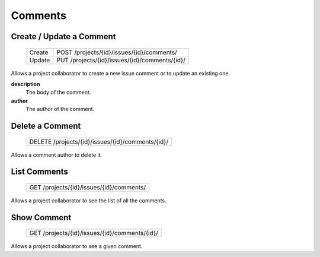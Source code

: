 Comments
========

Create / Update a Comment
-------------------------

 +--------+-----------------------------------------------+
 | Create | POST /projects/{id}/issues/{id}/comments/     |
 +--------+-----------------------------------------------+
 | Update | PUT /projects/{id}/issues/{id}/comments/{id}/ |
 +--------+-----------------------------------------------+

Allows a project collaborator to create a new issue comment or to update an existing one.

**description**
  The body of the comment.

**author**
  The author of the comment.

Delete a Comment
----------------

 +--------------------------------------------------+
 | DELETE /projects/{id}/issues/{id}/comments/{id}/ |
 +--------------------------------------------------+

Allows a comment author to delete it.

List Comments
-------------

 +------------------------------------------+
 | GET /projects/{id}/issues/{id}/comments/ |
 +------------------------------------------+

Allows a project collaborator to see the list of all the comments.

Show Comment
------------

 +-----------------------------------------------+
 | GET /projects/{id}/issues/{id}/comments/{id}/ |
 +-----------------------------------------------+

Allows a project collaborator to see a given comment.
